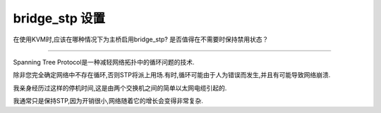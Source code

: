 =================
 bridge_stp 设置
=================

在使用KVM时,应该在哪种情况下为主桥启用bridge_stp?
是否值得在不需要时保持禁用状态？ 

------------

Spanning Tree Protocol是一种减轻网络拓扑中的循环问题的技术.

除非您完全确定网络中不存在循环,否则STP将派上用场.有时,循环可能由于人为错误而发生,并且有可能导致网络崩溃.

我亲身经历过这样的停机时间,这是由两个交换机之间的简单以太网电缆引起的.

我通常只是保持STP,因为开销很小,网络随着它的增长会变得非常复杂.
 

